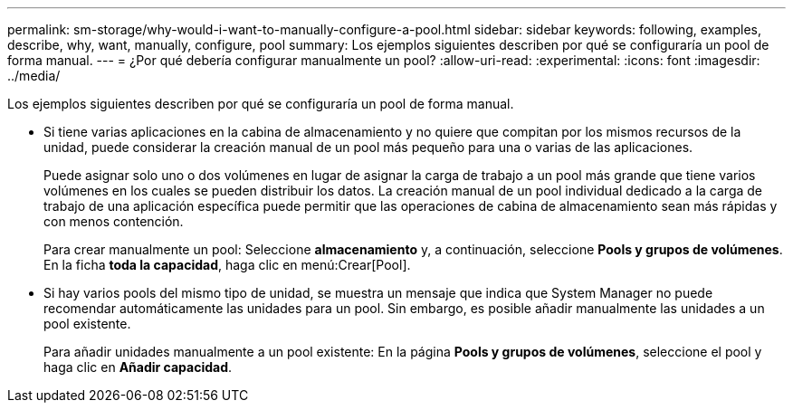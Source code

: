 ---
permalink: sm-storage/why-would-i-want-to-manually-configure-a-pool.html 
sidebar: sidebar 
keywords: following, examples, describe, why, want, manually, configure, pool 
summary: Los ejemplos siguientes describen por qué se configuraría un pool de forma manual. 
---
= ¿Por qué debería configurar manualmente un pool?
:allow-uri-read: 
:experimental: 
:icons: font
:imagesdir: ../media/


[role="lead"]
Los ejemplos siguientes describen por qué se configuraría un pool de forma manual.

* Si tiene varias aplicaciones en la cabina de almacenamiento y no quiere que compitan por los mismos recursos de la unidad, puede considerar la creación manual de un pool más pequeño para una o varias de las aplicaciones.
+
Puede asignar solo uno o dos volúmenes en lugar de asignar la carga de trabajo a un pool más grande que tiene varios volúmenes en los cuales se pueden distribuir los datos. La creación manual de un pool individual dedicado a la carga de trabajo de una aplicación específica puede permitir que las operaciones de cabina de almacenamiento sean más rápidas y con menos contención.

+
Para crear manualmente un pool: Seleccione *almacenamiento* y, a continuación, seleccione *Pools y grupos de volúmenes*. En la ficha *toda la capacidad*, haga clic en menú:Crear[Pool].

* Si hay varios pools del mismo tipo de unidad, se muestra un mensaje que indica que System Manager no puede recomendar automáticamente las unidades para un pool. Sin embargo, es posible añadir manualmente las unidades a un pool existente.
+
Para añadir unidades manualmente a un pool existente: En la página *Pools y grupos de volúmenes*, seleccione el pool y haga clic en *Añadir capacidad*.


